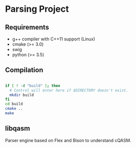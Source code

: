 
* Parsing Project



** Requirements

- g++ compiler with C++11 support (Linux)
- cmake (>= 3.0)
- swig
- python (>= 3.5)

** Compilation

#+BEGIN_SRC bash

if [ ! -d "build" ]; then
  # Control will enter here if $DIRECTORY doesn't exist.
  mkdir build
fi
cd build
cmake ..
make

#+END_SRC

** libqasm

Parser engine based on Flex and Bison to understand cQASM.
